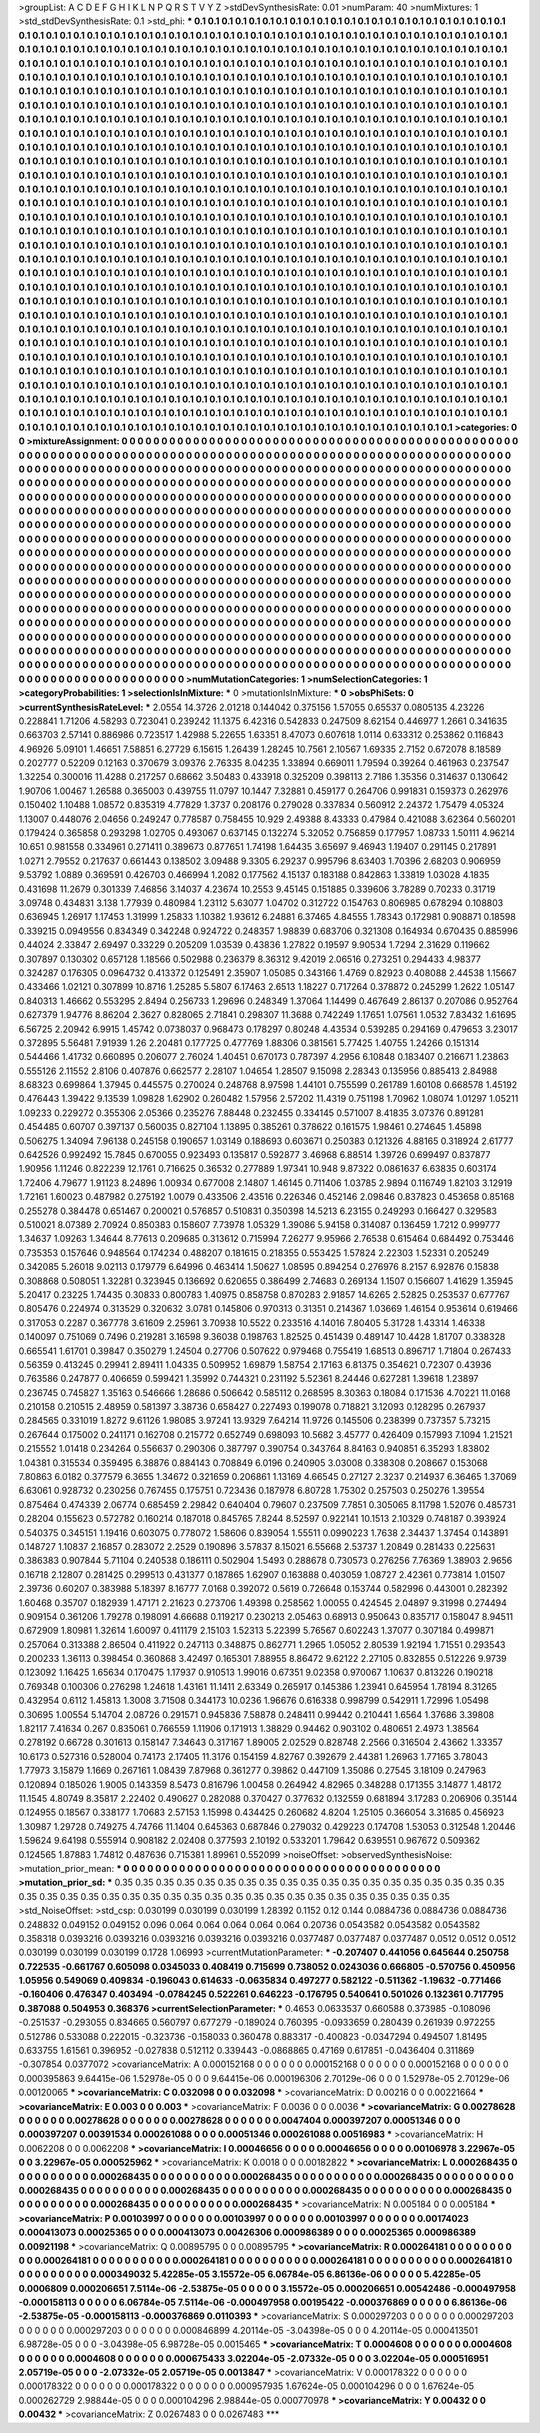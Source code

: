 >groupList:
A C D E F G H I K L
N P Q R S T V Y Z 
>stdDevSynthesisRate:
0.01 
>numParam:
40
>numMixtures:
1
>std_stdDevSynthesisRate:
0.1
>std_phi:
***
0.1 0.1 0.1 0.1 0.1 0.1 0.1 0.1 0.1 0.1
0.1 0.1 0.1 0.1 0.1 0.1 0.1 0.1 0.1 0.1
0.1 0.1 0.1 0.1 0.1 0.1 0.1 0.1 0.1 0.1
0.1 0.1 0.1 0.1 0.1 0.1 0.1 0.1 0.1 0.1
0.1 0.1 0.1 0.1 0.1 0.1 0.1 0.1 0.1 0.1
0.1 0.1 0.1 0.1 0.1 0.1 0.1 0.1 0.1 0.1
0.1 0.1 0.1 0.1 0.1 0.1 0.1 0.1 0.1 0.1
0.1 0.1 0.1 0.1 0.1 0.1 0.1 0.1 0.1 0.1
0.1 0.1 0.1 0.1 0.1 0.1 0.1 0.1 0.1 0.1
0.1 0.1 0.1 0.1 0.1 0.1 0.1 0.1 0.1 0.1
0.1 0.1 0.1 0.1 0.1 0.1 0.1 0.1 0.1 0.1
0.1 0.1 0.1 0.1 0.1 0.1 0.1 0.1 0.1 0.1
0.1 0.1 0.1 0.1 0.1 0.1 0.1 0.1 0.1 0.1
0.1 0.1 0.1 0.1 0.1 0.1 0.1 0.1 0.1 0.1
0.1 0.1 0.1 0.1 0.1 0.1 0.1 0.1 0.1 0.1
0.1 0.1 0.1 0.1 0.1 0.1 0.1 0.1 0.1 0.1
0.1 0.1 0.1 0.1 0.1 0.1 0.1 0.1 0.1 0.1
0.1 0.1 0.1 0.1 0.1 0.1 0.1 0.1 0.1 0.1
0.1 0.1 0.1 0.1 0.1 0.1 0.1 0.1 0.1 0.1
0.1 0.1 0.1 0.1 0.1 0.1 0.1 0.1 0.1 0.1
0.1 0.1 0.1 0.1 0.1 0.1 0.1 0.1 0.1 0.1
0.1 0.1 0.1 0.1 0.1 0.1 0.1 0.1 0.1 0.1
0.1 0.1 0.1 0.1 0.1 0.1 0.1 0.1 0.1 0.1
0.1 0.1 0.1 0.1 0.1 0.1 0.1 0.1 0.1 0.1
0.1 0.1 0.1 0.1 0.1 0.1 0.1 0.1 0.1 0.1
0.1 0.1 0.1 0.1 0.1 0.1 0.1 0.1 0.1 0.1
0.1 0.1 0.1 0.1 0.1 0.1 0.1 0.1 0.1 0.1
0.1 0.1 0.1 0.1 0.1 0.1 0.1 0.1 0.1 0.1
0.1 0.1 0.1 0.1 0.1 0.1 0.1 0.1 0.1 0.1
0.1 0.1 0.1 0.1 0.1 0.1 0.1 0.1 0.1 0.1
0.1 0.1 0.1 0.1 0.1 0.1 0.1 0.1 0.1 0.1
0.1 0.1 0.1 0.1 0.1 0.1 0.1 0.1 0.1 0.1
0.1 0.1 0.1 0.1 0.1 0.1 0.1 0.1 0.1 0.1
0.1 0.1 0.1 0.1 0.1 0.1 0.1 0.1 0.1 0.1
0.1 0.1 0.1 0.1 0.1 0.1 0.1 0.1 0.1 0.1
0.1 0.1 0.1 0.1 0.1 0.1 0.1 0.1 0.1 0.1
0.1 0.1 0.1 0.1 0.1 0.1 0.1 0.1 0.1 0.1
0.1 0.1 0.1 0.1 0.1 0.1 0.1 0.1 0.1 0.1
0.1 0.1 0.1 0.1 0.1 0.1 0.1 0.1 0.1 0.1
0.1 0.1 0.1 0.1 0.1 0.1 0.1 0.1 0.1 0.1
0.1 0.1 0.1 0.1 0.1 0.1 0.1 0.1 0.1 0.1
0.1 0.1 0.1 0.1 0.1 0.1 0.1 0.1 0.1 0.1
0.1 0.1 0.1 0.1 0.1 0.1 0.1 0.1 0.1 0.1
0.1 0.1 0.1 0.1 0.1 0.1 0.1 0.1 0.1 0.1
0.1 0.1 0.1 0.1 0.1 0.1 0.1 0.1 0.1 0.1
0.1 0.1 0.1 0.1 0.1 0.1 0.1 0.1 0.1 0.1
0.1 0.1 0.1 0.1 0.1 0.1 0.1 0.1 0.1 0.1
0.1 0.1 0.1 0.1 0.1 0.1 0.1 0.1 0.1 0.1
0.1 0.1 0.1 0.1 0.1 0.1 0.1 0.1 0.1 0.1
0.1 0.1 0.1 0.1 0.1 0.1 0.1 0.1 0.1 0.1
0.1 0.1 0.1 0.1 0.1 0.1 0.1 0.1 0.1 0.1
0.1 0.1 0.1 0.1 0.1 0.1 0.1 0.1 0.1 0.1
0.1 0.1 0.1 0.1 0.1 0.1 0.1 0.1 0.1 0.1
0.1 0.1 0.1 0.1 0.1 0.1 0.1 0.1 0.1 0.1
0.1 0.1 0.1 0.1 0.1 0.1 0.1 0.1 0.1 0.1
0.1 0.1 0.1 0.1 0.1 0.1 0.1 0.1 0.1 0.1
0.1 0.1 0.1 0.1 0.1 0.1 0.1 0.1 0.1 0.1
0.1 0.1 0.1 0.1 0.1 0.1 0.1 0.1 0.1 0.1
0.1 0.1 0.1 0.1 0.1 0.1 0.1 0.1 0.1 0.1
0.1 0.1 0.1 0.1 0.1 0.1 0.1 0.1 0.1 0.1
0.1 0.1 0.1 0.1 0.1 0.1 0.1 0.1 0.1 0.1
0.1 0.1 0.1 0.1 0.1 0.1 0.1 0.1 0.1 0.1
0.1 0.1 0.1 0.1 0.1 0.1 0.1 0.1 0.1 0.1
0.1 0.1 0.1 0.1 0.1 0.1 0.1 0.1 0.1 0.1
0.1 0.1 0.1 0.1 0.1 0.1 0.1 0.1 0.1 0.1
0.1 0.1 0.1 0.1 0.1 0.1 0.1 0.1 0.1 0.1
0.1 0.1 0.1 0.1 0.1 0.1 0.1 0.1 0.1 0.1
0.1 0.1 0.1 0.1 0.1 0.1 0.1 0.1 0.1 0.1
0.1 0.1 0.1 0.1 0.1 0.1 0.1 0.1 0.1 0.1
0.1 0.1 0.1 0.1 0.1 0.1 0.1 0.1 0.1 0.1
0.1 0.1 0.1 0.1 0.1 0.1 0.1 0.1 0.1 0.1
0.1 0.1 0.1 0.1 0.1 0.1 0.1 0.1 0.1 0.1
0.1 0.1 0.1 0.1 0.1 0.1 0.1 0.1 0.1 0.1
0.1 0.1 0.1 0.1 0.1 0.1 0.1 0.1 0.1 0.1
0.1 0.1 0.1 0.1 0.1 0.1 0.1 0.1 0.1 0.1
0.1 0.1 0.1 0.1 0.1 0.1 0.1 0.1 0.1 0.1
0.1 0.1 0.1 0.1 0.1 0.1 0.1 0.1 0.1 0.1
0.1 0.1 0.1 0.1 0.1 0.1 0.1 0.1 0.1 0.1
0.1 0.1 0.1 0.1 0.1 0.1 0.1 0.1 0.1 0.1
0.1 0.1 0.1 0.1 0.1 0.1 0.1 0.1 0.1 0.1
0.1 0.1 0.1 0.1 0.1 0.1 0.1 0.1 0.1 0.1
0.1 0.1 0.1 0.1 0.1 0.1 0.1 0.1 0.1 0.1
0.1 0.1 0.1 0.1 0.1 0.1 0.1 0.1 0.1 0.1
0.1 0.1 0.1 0.1 0.1 0.1 0.1 0.1 0.1 0.1
0.1 0.1 0.1 0.1 0.1 0.1 0.1 0.1 0.1 0.1
0.1 0.1 0.1 0.1 0.1 0.1 0.1 0.1 0.1 0.1
0.1 0.1 0.1 0.1 0.1 0.1 0.1 0.1 0.1 0.1
0.1 0.1 0.1 0.1 0.1 0.1 0.1 0.1 0.1 0.1
0.1 0.1 0.1 0.1 0.1 0.1 0.1 0.1 0.1 0.1
0.1 0.1 0.1 0.1 0.1 0.1 0.1 0.1 0.1 0.1
0.1 0.1 0.1 0.1 0.1 0.1 0.1 0.1 0.1 0.1
0.1 0.1 0.1 0.1 0.1 0.1 0.1 0.1 0.1 0.1
0.1 0.1 0.1 0.1 0.1 0.1 0.1 0.1 0.1 0.1
0.1 0.1 0.1 0.1 0.1 0.1 0.1 0.1 0.1 0.1
0.1 0.1 0.1 0.1 0.1 0.1 0.1 0.1 0.1 0.1
0.1 0.1 0.1 0.1 0.1 0.1 0.1 0.1 0.1 0.1
0.1 0.1 0.1 0.1 0.1 0.1 0.1 0.1 0.1 0.1
0.1 0.1 0.1 0.1 0.1 0.1 0.1 0.1 0.1 0.1
0.1 0.1 0.1 0.1 0.1 0.1 0.1 0.1 0.1 0.1
0.1 0.1 0.1 0.1 0.1 0.1 0.1 0.1 0.1 0.1
0.1 0.1 0.1 0.1 0.1 0.1 0.1 0.1 0.1 0.1
0.1 0.1 0.1 0.1 0.1 0.1 0.1 0.1 0.1 0.1
0.1 0.1 0.1 0.1 0.1 0.1 0.1 0.1 0.1 0.1
0.1 0.1 0.1 0.1 0.1 0.1 0.1 0.1 0.1 0.1
0.1 0.1 0.1 0.1 0.1 0.1 0.1 0.1 0.1 0.1
0.1 0.1 0.1 0.1 0.1 0.1 0.1 0.1 0.1 0.1
0.1 0.1 0.1 
>categories:
0 0
>mixtureAssignment:
0 0 0 0 0 0 0 0 0 0 0 0 0 0 0 0 0 0 0 0 0 0 0 0 0 0 0 0 0 0 0 0 0 0 0 0 0 0 0 0 0 0 0 0 0 0 0 0 0 0
0 0 0 0 0 0 0 0 0 0 0 0 0 0 0 0 0 0 0 0 0 0 0 0 0 0 0 0 0 0 0 0 0 0 0 0 0 0 0 0 0 0 0 0 0 0 0 0 0 0
0 0 0 0 0 0 0 0 0 0 0 0 0 0 0 0 0 0 0 0 0 0 0 0 0 0 0 0 0 0 0 0 0 0 0 0 0 0 0 0 0 0 0 0 0 0 0 0 0 0
0 0 0 0 0 0 0 0 0 0 0 0 0 0 0 0 0 0 0 0 0 0 0 0 0 0 0 0 0 0 0 0 0 0 0 0 0 0 0 0 0 0 0 0 0 0 0 0 0 0
0 0 0 0 0 0 0 0 0 0 0 0 0 0 0 0 0 0 0 0 0 0 0 0 0 0 0 0 0 0 0 0 0 0 0 0 0 0 0 0 0 0 0 0 0 0 0 0 0 0
0 0 0 0 0 0 0 0 0 0 0 0 0 0 0 0 0 0 0 0 0 0 0 0 0 0 0 0 0 0 0 0 0 0 0 0 0 0 0 0 0 0 0 0 0 0 0 0 0 0
0 0 0 0 0 0 0 0 0 0 0 0 0 0 0 0 0 0 0 0 0 0 0 0 0 0 0 0 0 0 0 0 0 0 0 0 0 0 0 0 0 0 0 0 0 0 0 0 0 0
0 0 0 0 0 0 0 0 0 0 0 0 0 0 0 0 0 0 0 0 0 0 0 0 0 0 0 0 0 0 0 0 0 0 0 0 0 0 0 0 0 0 0 0 0 0 0 0 0 0
0 0 0 0 0 0 0 0 0 0 0 0 0 0 0 0 0 0 0 0 0 0 0 0 0 0 0 0 0 0 0 0 0 0 0 0 0 0 0 0 0 0 0 0 0 0 0 0 0 0
0 0 0 0 0 0 0 0 0 0 0 0 0 0 0 0 0 0 0 0 0 0 0 0 0 0 0 0 0 0 0 0 0 0 0 0 0 0 0 0 0 0 0 0 0 0 0 0 0 0
0 0 0 0 0 0 0 0 0 0 0 0 0 0 0 0 0 0 0 0 0 0 0 0 0 0 0 0 0 0 0 0 0 0 0 0 0 0 0 0 0 0 0 0 0 0 0 0 0 0
0 0 0 0 0 0 0 0 0 0 0 0 0 0 0 0 0 0 0 0 0 0 0 0 0 0 0 0 0 0 0 0 0 0 0 0 0 0 0 0 0 0 0 0 0 0 0 0 0 0
0 0 0 0 0 0 0 0 0 0 0 0 0 0 0 0 0 0 0 0 0 0 0 0 0 0 0 0 0 0 0 0 0 0 0 0 0 0 0 0 0 0 0 0 0 0 0 0 0 0
0 0 0 0 0 0 0 0 0 0 0 0 0 0 0 0 0 0 0 0 0 0 0 0 0 0 0 0 0 0 0 0 0 0 0 0 0 0 0 0 0 0 0 0 0 0 0 0 0 0
0 0 0 0 0 0 0 0 0 0 0 0 0 0 0 0 0 0 0 0 0 0 0 0 0 0 0 0 0 0 0 0 0 0 0 0 0 0 0 0 0 0 0 0 0 0 0 0 0 0
0 0 0 0 0 0 0 0 0 0 0 0 0 0 0 0 0 0 0 0 0 0 0 0 0 0 0 0 0 0 0 0 0 0 0 0 0 0 0 0 0 0 0 0 0 0 0 0 0 0
0 0 0 0 0 0 0 0 0 0 0 0 0 0 0 0 0 0 0 0 0 0 0 0 0 0 0 0 0 0 0 0 0 0 0 0 0 0 0 0 0 0 0 0 0 0 0 0 0 0
0 0 0 0 0 0 0 0 0 0 0 0 0 0 0 0 0 0 0 0 0 0 0 0 0 0 0 0 0 0 0 0 0 0 0 0 0 0 0 0 0 0 0 0 0 0 0 0 0 0
0 0 0 0 0 0 0 0 0 0 0 0 0 0 0 0 0 0 0 0 0 0 0 0 0 0 0 0 0 0 0 0 0 0 0 0 0 0 0 0 0 0 0 0 0 0 0 0 0 0
0 0 0 0 0 0 0 0 0 0 0 0 0 0 0 0 0 0 0 0 0 0 0 0 0 0 0 0 0 0 0 0 0 0 0 0 0 0 0 0 0 0 0 0 0 0 0 0 0 0
0 0 0 0 0 0 0 0 0 0 0 0 0 0 0 0 0 0 0 0 0 0 0 0 0 0 0 0 0 0 0 0 0 0 0 0 0 0 0 0 0 0 0 0 0 0 0 0 0 0
0 0 0 0 0 0 0 0 0 0 0 0 0 
>numMutationCategories:
1
>numSelectionCategories:
1
>categoryProbabilities:
1 
>selectionIsInMixture:
***
0 
>mutationIsInMixture:
***
0 
>obsPhiSets:
0
>currentSynthesisRateLevel:
***
2.0554 14.3726 2.01218 0.144042 0.375156 1.57055 0.65537 0.0805135 4.23226 0.228841
1.71206 4.58293 0.723041 0.239242 11.1375 6.42316 0.542833 0.247509 8.62154 0.446977
1.2661 0.341635 0.663703 2.57141 0.886986 0.723517 1.42988 5.22655 1.63351 8.47073
0.607618 1.0114 0.633312 0.253862 0.116843 4.96926 5.09101 1.46651 7.58851 6.27729
6.15615 1.26439 1.28245 10.7561 2.10567 1.69335 2.7152 0.672078 8.18589 0.202777
0.52209 0.12163 0.370679 3.09376 2.76335 8.04235 1.33894 0.669011 1.79594 0.39264
0.461963 0.237547 1.32254 0.300016 11.4288 0.217257 0.68662 3.50483 0.433918 0.325209
0.398113 2.7186 1.35356 0.314637 0.130642 1.90706 1.00467 1.26588 0.365003 0.439755
11.0797 10.1447 7.32881 0.459177 0.264706 0.991831 0.159373 0.262976 0.150402 1.10488
1.08572 0.835319 4.77829 1.3737 0.208176 0.279028 0.337834 0.560912 2.24372 1.75479
4.05324 1.13007 0.448076 2.04656 0.249247 0.778587 0.758455 10.929 2.49388 8.43333
0.47984 0.421088 3.62364 0.560201 0.179424 0.365858 0.293298 1.02705 0.493067 0.637145
0.132274 5.32052 0.756859 0.177957 1.08733 1.50111 4.96214 10.651 0.981558 0.334961
0.271411 0.389673 0.877651 1.74198 1.64435 3.65697 9.46943 1.19407 0.291145 0.217891
1.0271 2.79552 0.217637 0.661443 0.138502 3.09488 9.3305 6.29237 0.995796 8.63403
1.70396 2.68203 0.906959 9.53792 1.0889 0.369591 0.426703 0.466994 1.2082 0.177562
4.15137 0.183188 0.842863 1.33819 1.03028 4.1835 0.431698 11.2679 0.301339 7.46856
3.14037 4.23674 10.2553 9.45145 0.151885 0.339606 3.78289 0.70233 0.31719 3.09748
0.434831 3.138 1.77939 0.480984 1.23112 5.63077 1.04702 0.312722 0.154763 0.806985
0.678294 0.108803 0.636945 1.26917 1.17453 1.31999 1.25833 1.10382 1.93612 6.24881
6.37465 4.84555 1.78343 0.172981 0.908871 0.18598 0.339215 0.0949556 0.834349 0.342248
0.924722 0.248357 1.98839 0.683706 0.321308 0.164934 0.670435 0.885996 0.44024 2.33847
2.69497 0.33229 0.205209 1.03539 0.43836 1.27822 0.19597 9.90534 1.7294 2.31629
0.119662 0.307897 0.130302 0.657128 1.18566 0.502988 0.236379 8.36312 9.42019 2.06516
0.273251 0.294433 4.98377 0.324287 0.176305 0.0964732 0.413372 0.125491 2.35907 1.05085
0.343166 1.4769 0.82923 0.408088 2.44538 1.15667 0.433466 1.02121 0.307899 10.8716
1.25285 5.5807 6.17463 2.6513 1.18227 0.717264 0.378872 0.245299 1.2622 1.05147
0.840313 1.46662 0.553295 2.8494 0.256733 1.29696 0.248349 1.37064 1.14499 0.467649
2.86137 0.207086 0.952764 0.627379 1.94776 8.86204 2.3627 0.828065 2.71841 0.298307
11.3688 0.742249 1.17651 1.07561 1.0532 7.83432 1.61695 6.56725 2.20942 6.9915
1.45742 0.0738037 0.968473 0.178297 0.80248 4.43534 0.539285 0.294169 0.479653 3.23017
0.372895 5.56481 7.91939 1.26 2.20481 0.177725 0.477769 1.88306 0.381561 5.77425
1.40755 1.24266 0.151314 0.544466 1.41732 0.660895 0.206077 2.76024 1.40451 0.670173
0.787397 4.2956 6.10848 0.183407 0.216671 1.23863 0.555126 2.11552 2.8106 0.407876
0.662577 2.28107 1.04654 1.28507 9.15098 2.28343 0.135956 0.885413 2.84988 8.68323
0.699864 1.37945 0.445575 0.270024 0.248768 8.97598 1.44101 0.755599 0.261789 1.60108
0.668578 1.45192 0.476443 1.39422 9.13539 1.09828 1.62902 0.260482 1.57956 2.57202
11.4319 0.751198 1.70962 1.08074 1.01297 1.05211 1.09233 0.229272 0.355306 2.05366
0.235276 7.88448 0.232455 0.334145 0.571007 8.41835 3.07376 0.891281 0.454485 0.60707
0.397137 0.560035 0.827104 1.13895 0.385261 0.378622 0.161575 1.98461 0.274645 1.45898
0.506275 1.34094 7.96138 0.245158 0.190657 1.03149 0.188693 0.603671 0.250383 0.121326
4.88165 0.318924 2.61777 0.642526 0.992492 15.7845 0.670055 0.923493 0.135817 0.592877
3.46968 6.88514 1.39726 0.699497 0.837877 1.90956 1.11246 0.822239 12.1761 0.716625
0.36532 0.277889 1.97341 10.948 9.87322 0.0861637 6.63835 0.603174 1.72406 4.79677
1.91123 8.24896 1.00934 0.677008 2.14807 1.46145 0.711406 1.03785 2.9894 0.116749
1.82103 3.12919 1.72161 1.60023 0.487982 0.275192 1.0079 0.433506 2.43516 0.226346
0.452146 2.09846 0.837823 0.453658 0.85168 0.255278 0.384478 0.651467 0.200021 0.576857
0.510831 0.350398 14.5213 6.23155 0.249293 0.166427 0.329583 0.510021 8.07389 2.70924
0.850383 0.158607 7.73978 1.05329 1.39086 5.94158 0.314087 0.136459 1.7212 0.999777
1.34637 1.09263 1.34644 8.77613 0.209685 0.313612 0.715994 7.26277 9.95966 2.76538
0.615464 0.684492 0.753446 0.735353 0.157646 0.948564 0.174234 0.488207 0.181615 0.218355
0.553425 1.57824 2.22303 1.52331 0.205249 0.342085 5.26018 9.02113 0.179779 6.64996
0.463414 1.50627 1.08595 0.894254 0.276976 8.2157 6.92876 0.15838 0.308868 0.508051
1.32281 0.323945 0.136692 0.620655 0.386499 2.74683 0.269134 1.1507 0.156607 1.41629
1.35945 5.20417 0.23225 1.74435 0.30833 0.800783 1.40975 0.858758 0.870283 2.91857
14.6265 2.52825 0.253537 0.677767 0.805476 0.224974 0.313529 0.320632 3.0781 0.145806
0.970313 0.31351 0.214367 1.03669 1.46154 0.953614 0.619466 0.317053 0.2287 0.367778
3.61609 2.25961 3.70938 10.5522 0.233516 4.14016 7.80405 5.31728 1.43314 1.46338
0.140097 0.751069 0.7496 0.219281 3.16598 9.36038 0.198763 1.82525 0.451439 0.489147
10.4428 1.81707 0.338328 0.665541 1.61701 0.39847 0.350279 1.24504 0.27706 0.507622
0.979468 0.755419 1.68513 0.896717 1.71804 0.267433 0.56359 0.413245 0.29941 2.89411
1.04335 0.509952 1.69879 1.58754 2.17163 6.81375 0.354621 0.72307 0.43936 0.763586
0.247877 0.406659 0.599421 1.35992 0.744321 0.231192 5.52361 8.24446 0.627281 1.39618
1.23897 0.236745 0.745827 1.35163 0.546666 1.28686 0.506642 0.585112 0.268595 8.30363
0.18084 0.171536 4.70221 11.0168 0.210158 0.210515 2.48959 0.581397 3.38736 0.658427
0.227493 0.199078 0.718821 3.12093 0.128295 0.267937 0.284565 0.331019 1.8272 9.61126
1.98085 3.97241 13.9329 7.64214 11.9726 0.145506 0.238399 0.737357 5.73215 0.267644
0.175002 0.241171 0.162708 0.215772 0.652749 0.698093 10.5682 3.45777 0.426409 0.157993
7.1094 1.21521 0.215552 1.01418 0.234264 0.556637 0.290306 0.387797 0.390754 0.343764
8.84163 0.940851 6.35293 1.83802 1.04381 0.315534 0.359495 6.38876 0.884143 0.708849
6.0196 0.240905 3.03008 0.338308 0.208667 0.153068 7.80863 6.0182 0.377579 6.3655
1.34672 0.321659 0.206861 1.13169 4.66545 0.27127 2.3237 0.214937 6.36465 1.37069
6.63061 0.928732 0.230256 0.767455 0.175751 0.723436 0.187978 6.80728 1.75302 0.257503
0.250276 1.39554 0.875464 0.474339 2.06774 0.685459 2.29842 0.640404 0.79607 0.237509
7.7851 0.305065 8.11798 1.52076 0.485731 0.28204 0.155623 0.572782 0.160214 0.187018
0.845765 7.8244 8.52597 0.922141 10.1513 2.10329 0.748187 0.393924 0.540375 0.345151
1.19416 0.603075 0.778072 1.58606 0.839054 1.55511 0.0990223 1.7638 2.34437 1.37454
0.143891 0.148727 1.10837 2.16857 0.283072 2.2529 0.190896 3.57837 8.15021 6.55668
2.53737 1.20849 0.281433 0.225631 0.386383 0.907844 5.71104 0.240538 0.186111 0.502904
1.5493 0.288678 0.730573 0.276256 7.76369 1.38903 2.9656 0.16718 2.12807 0.281425
0.299513 0.431377 0.187865 1.62907 0.163888 0.403059 1.08727 2.42361 0.773814 1.01507
2.39736 0.60207 0.383988 5.18397 8.16777 7.0168 0.392072 0.5619 0.726648 0.153744
0.582996 0.443001 0.282392 1.60468 0.35707 0.182939 1.47171 2.21623 0.273706 1.49398
0.258562 1.00055 0.424545 2.04897 9.31998 0.274494 0.909154 0.361206 1.79278 0.198091
4.66688 0.119217 0.230213 2.05463 0.68913 0.950643 0.835717 0.158047 8.94511 0.672909
1.80981 1.32614 1.60097 0.411179 2.15103 1.52313 5.22399 5.76567 0.602243 1.37077
0.307184 0.499871 0.257064 0.313388 2.86504 0.411922 0.247113 0.348875 0.862771 1.2965
1.05052 2.80539 1.92194 1.71551 0.293543 0.200233 1.36113 0.398454 0.360868 3.42497
0.165301 7.88955 8.86472 9.62122 2.27105 0.832855 0.512226 9.9739 0.123092 1.16425
1.65634 0.170475 1.17937 0.910513 1.99016 0.67351 9.02358 0.970067 1.10637 0.813226
0.190218 0.769348 0.100306 0.276298 1.24618 1.43161 11.1411 2.63349 0.265917 0.145386
1.23941 0.645954 1.78194 8.31265 0.432954 0.6112 1.45813 1.3008 3.71508 0.344173
10.0236 1.96676 0.616338 0.998799 0.542911 1.72996 1.05498 0.30695 1.00554 5.14704
2.08726 0.291571 0.945836 7.58878 0.248411 0.99442 0.210441 1.6564 1.37686 3.39808
1.82117 7.41634 0.267 0.835061 0.766559 1.11906 0.171913 1.38829 0.94462 0.903102
0.480651 2.4973 1.38564 0.278192 0.66728 0.301613 0.158147 7.34643 0.317167 1.89005
2.02529 0.828748 2.2566 0.316504 2.43662 1.33357 10.6173 0.527316 0.528004 0.74173
2.17405 11.3176 0.154159 4.82767 0.392679 2.44381 1.26963 1.77165 3.78043 1.77973
3.15879 1.1669 0.267161 1.08439 7.87968 0.361277 0.39862 0.447109 1.35086 0.27545
3.18109 0.247963 0.120894 0.185026 1.9005 0.143359 8.5473 0.816796 1.00458 0.264942
4.82965 0.348288 0.171355 3.14877 1.48172 11.1545 4.80749 8.35817 2.22402 0.490627
0.282088 0.370427 0.377632 0.132559 0.681894 3.17283 0.206906 0.35144 0.124955 0.18567
0.338177 1.70683 2.57153 1.15998 0.434425 0.260682 4.8204 1.25105 0.366054 3.31685
0.456923 1.30987 1.29728 0.749275 4.74766 11.1404 0.645363 0.687846 0.279032 0.429223
0.174708 1.53053 0.312548 1.20446 1.59624 9.64198 0.555914 0.908182 2.02408 0.377593
2.10192 0.533201 1.79642 0.639551 0.967672 0.509362 0.124565 1.87883 1.74812 0.487636
0.715381 1.89961 0.552099 
>noiseOffset:
>observedSynthesisNoise:
>mutation_prior_mean:
***
0 0 0 0 0 0 0 0 0 0
0 0 0 0 0 0 0 0 0 0
0 0 0 0 0 0 0 0 0 0
0 0 0 0 0 0 0 0 0 0
>mutation_prior_sd:
***
0.35 0.35 0.35 0.35 0.35 0.35 0.35 0.35 0.35 0.35
0.35 0.35 0.35 0.35 0.35 0.35 0.35 0.35 0.35 0.35
0.35 0.35 0.35 0.35 0.35 0.35 0.35 0.35 0.35 0.35
0.35 0.35 0.35 0.35 0.35 0.35 0.35 0.35 0.35 0.35
>std_NoiseOffset:
>std_csp:
0.030199 0.030199 0.030199 1.28392 0.1152 0.12 0.144 0.0884736 0.0884736 0.0884736
0.248832 0.049152 0.049152 0.096 0.064 0.064 0.064 0.064 0.064 0.20736
0.0543582 0.0543582 0.0543582 0.358318 0.0393216 0.0393216 0.0393216 0.0393216 0.0393216 0.0377487
0.0377487 0.0377487 0.0512 0.0512 0.0512 0.030199 0.030199 0.030199 0.1728 1.06993
>currentMutationParameter:
***
-0.207407 0.441056 0.645644 0.250758 0.722535 -0.661767 0.605098 0.0345033 0.408419 0.715699
0.738052 0.0243036 0.666805 -0.570756 0.450956 1.05956 0.549069 0.409834 -0.196043 0.614633
-0.0635834 0.497277 0.582122 -0.511362 -1.19632 -0.771466 -0.160406 0.476347 0.403494 -0.0784245
0.522261 0.646223 -0.176795 0.540641 0.501026 0.132361 0.717795 0.387088 0.504953 0.368376
>currentSelectionParameter:
***
0.4653 0.0633537 0.660588 0.373985 -0.108096 -0.251537 -0.293055 0.834665 0.560797 0.677279
-0.189024 0.760395 -0.0933659 0.280439 0.261939 0.972255 0.512786 0.533088 0.222015 -0.323736
-0.158033 0.360478 0.883317 -0.400823 -0.0347294 0.494507 1.81495 0.633755 1.61561 0.396952
-0.027838 0.512112 0.339443 -0.0868865 0.47169 0.617851 -0.0436404 0.311869 -0.307854 0.0377072
>covarianceMatrix:
A
0.000152168	0	0	0	0	0	
0	0.000152168	0	0	0	0	
0	0	0.000152168	0	0	0	
0	0	0	0.000395863	9.64415e-06	1.52978e-05	
0	0	0	9.64415e-06	0.000196306	2.70129e-06	
0	0	0	1.52978e-05	2.70129e-06	0.00120065	
***
>covarianceMatrix:
C
0.032098	0	
0	0.032098	
***
>covarianceMatrix:
D
0.00216	0	
0	0.00221664	
***
>covarianceMatrix:
E
0.003	0	
0	0.003	
***
>covarianceMatrix:
F
0.0036	0	
0	0.0036	
***
>covarianceMatrix:
G
0.00278628	0	0	0	0	0	
0	0.00278628	0	0	0	0	
0	0	0.00278628	0	0	0	
0	0	0	0.0047404	0.000397207	0.00051346	
0	0	0	0.000397207	0.00391534	0.000261088	
0	0	0	0.00051346	0.000261088	0.00516983	
***
>covarianceMatrix:
H
0.0062208	0	
0	0.0062208	
***
>covarianceMatrix:
I
0.00046656	0	0	0	
0	0.00046656	0	0	
0	0	0.00106978	3.22967e-05	
0	0	3.22967e-05	0.000525962	
***
>covarianceMatrix:
K
0.0018	0	
0	0.00182822	
***
>covarianceMatrix:
L
0.000268435	0	0	0	0	0	0	0	0	0	
0	0.000268435	0	0	0	0	0	0	0	0	
0	0	0.000268435	0	0	0	0	0	0	0	
0	0	0	0.000268435	0	0	0	0	0	0	
0	0	0	0	0.000268435	0	0	0	0	0	
0	0	0	0	0	0.000268435	0	0	0	0	
0	0	0	0	0	0	0.000268435	0	0	0	
0	0	0	0	0	0	0	0.000268435	0	0	
0	0	0	0	0	0	0	0	0.000268435	0	
0	0	0	0	0	0	0	0	0	0.000268435	
***
>covarianceMatrix:
N
0.005184	0	
0	0.005184	
***
>covarianceMatrix:
P
0.00103997	0	0	0	0	0	
0	0.00103997	0	0	0	0	
0	0	0.00103997	0	0	0	
0	0	0	0.00174023	0.000413073	0.00025365	
0	0	0	0.000413073	0.00426306	0.000986389	
0	0	0	0.00025365	0.000986389	0.00921198	
***
>covarianceMatrix:
Q
0.00895795	0	
0	0.00895795	
***
>covarianceMatrix:
R
0.000264181	0	0	0	0	0	0	0	0	0	
0	0.000264181	0	0	0	0	0	0	0	0	
0	0	0.000264181	0	0	0	0	0	0	0	
0	0	0	0.000264181	0	0	0	0	0	0	
0	0	0	0	0.000264181	0	0	0	0	0	
0	0	0	0	0	0.000349032	5.42285e-05	3.15572e-05	6.06784e-05	6.86136e-06	
0	0	0	0	0	5.42285e-05	0.0006809	0.000206651	7.5114e-06	-2.53875e-05	
0	0	0	0	0	3.15572e-05	0.000206651	0.00542486	-0.000497958	-0.000158113	
0	0	0	0	0	6.06784e-05	7.5114e-06	-0.000497958	0.00195422	-0.000376869	
0	0	0	0	0	6.86136e-06	-2.53875e-05	-0.000158113	-0.000376869	0.0110393	
***
>covarianceMatrix:
S
0.000297203	0	0	0	0	0	
0	0.000297203	0	0	0	0	
0	0	0.000297203	0	0	0	
0	0	0	0.000846899	4.20114e-05	-3.04398e-05	
0	0	0	4.20114e-05	0.000413501	6.98728e-05	
0	0	0	-3.04398e-05	6.98728e-05	0.0015465	
***
>covarianceMatrix:
T
0.0004608	0	0	0	0	0	
0	0.0004608	0	0	0	0	
0	0	0.0004608	0	0	0	
0	0	0	0.000675433	3.02204e-05	-2.07332e-05	
0	0	0	3.02204e-05	0.000516951	2.05719e-05	
0	0	0	-2.07332e-05	2.05719e-05	0.0013847	
***
>covarianceMatrix:
V
0.000178322	0	0	0	0	0	
0	0.000178322	0	0	0	0	
0	0	0.000178322	0	0	0	
0	0	0	0.000957935	1.67624e-05	0.000104296	
0	0	0	1.67624e-05	0.000262729	2.98844e-05	
0	0	0	0.000104296	2.98844e-05	0.000770978	
***
>covarianceMatrix:
Y
0.00432	0	
0	0.00432	
***
>covarianceMatrix:
Z
0.0267483	0	
0	0.0267483	
***
